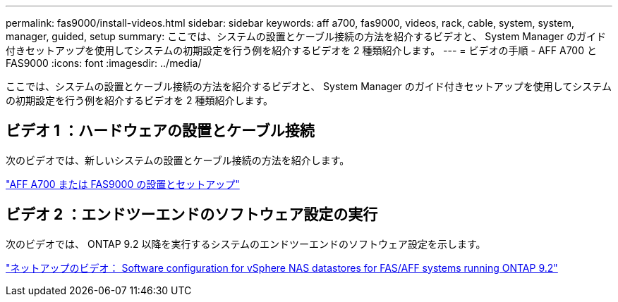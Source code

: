 ---
permalink: fas9000/install-videos.html 
sidebar: sidebar 
keywords: aff a700, fas9000, videos, rack, cable, system, system, manager, guided, setup 
summary: ここでは、システムの設置とケーブル接続の方法を紹介するビデオと、 System Manager のガイド付きセットアップを使用してシステムの初期設定を行う例を紹介するビデオを 2 種類紹介します。 
---
= ビデオの手順 - AFF A700 と FAS9000
:icons: font
:imagesdir: ../media/


[role="lead"]
ここでは、システムの設置とケーブル接続の方法を紹介するビデオと、 System Manager のガイド付きセットアップを使用してシステムの初期設定を行う例を紹介するビデオを 2 種類紹介します。



== ビデオ 1 ：ハードウェアの設置とケーブル接続

次のビデオでは、新しいシステムの設置とケーブル接続の方法を紹介します。

https://netapp.hosted.panopto.com/Panopto/Pages/embed.aspx?id=b46575d4-0475-48bd-8772-ac5d012a4e06["AFF A700 または FAS9000 の設置とセットアップ"]



== ビデオ 2 ：エンドツーエンドのソフトウェア設定の実行

次のビデオでは、 ONTAP 9.2 以降を実行するシステムのエンドツーエンドのソフトウェア設定を示します。

https://www.youtube.com/embed/WAE0afWhj1c?rel=0["ネットアップのビデオ： Software configuration for vSphere NAS datastores for FAS/AFF systems running ONTAP 9.2"]
